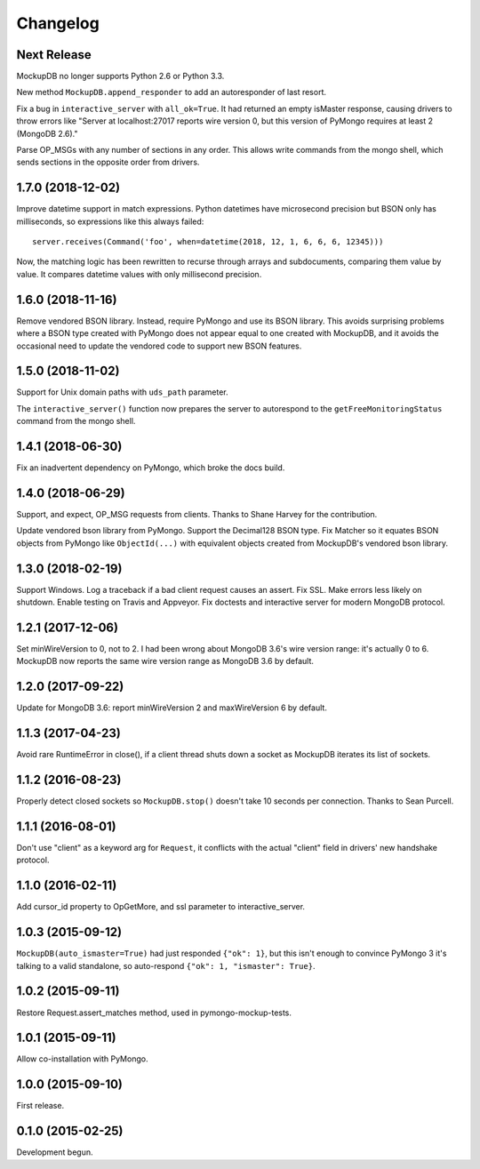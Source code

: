 .. :changelog:

Changelog
=========

Next Release
------------

MockupDB no longer supports Python 2.6 or Python 3.3.

New method ``MockupDB.append_responder`` to add an autoresponder of last resort.

Fix a bug in ``interactive_server`` with ``all_ok=True``. It had returned an
empty isMaster response, causing drivers to throw errors like "Server at
localhost:27017 reports wire version 0, but this version of PyMongo requires at
least 2 (MongoDB 2.6)."

Parse OP_MSGs with any number of sections in any order. This allows write
commands from the mongo shell, which sends sections in the opposite order from
drivers.

1.7.0 (2018-12-02)
------------------

Improve datetime support in match expressions. Python datetimes have microsecond
precision but BSON only has milliseconds, so expressions like this always
failed::

  server.receives(Command('foo', when=datetime(2018, 12, 1, 6, 6, 6, 12345)))

Now, the matching logic has been rewritten to recurse through arrays and
subdocuments, comparing them value by value. It compares datetime values with
only millisecond precision.

1.6.0 (2018-11-16)
------------------

Remove vendored BSON library. Instead, require PyMongo and use its BSON library.
This avoids surprising problems where a BSON type created with PyMongo does not
appear equal to one created with MockupDB, and it avoids the occasional need to
update the vendored code to support new BSON features.

1.5.0 (2018-11-02)
------------------

Support for Unix domain paths with ``uds_path`` parameter.

The ``interactive_server()`` function now prepares the server to autorespond to
the ``getFreeMonitoringStatus`` command from the mongo shell.

1.4.1 (2018-06-30)
------------------

Fix an inadvertent dependency on PyMongo, which broke the docs build.

1.4.0 (2018-06-29)
------------------

Support, and expect, OP_MSG requests from clients. Thanks to Shane Harvey for
the contribution.

Update vendored bson library from PyMongo. Support the Decimal128 BSON type. Fix
Matcher so it equates BSON objects from PyMongo like ``ObjectId(...)`` with
equivalent objects created from MockupDB's vendored bson library.

1.3.0 (2018-02-19)
------------------

Support Windows. Log a traceback if a bad client request causes an assert. Fix
SSL. Make errors less likely on shutdown. Enable testing on Travis and Appveyor.
Fix doctests and interactive server for modern MongoDB protocol.

1.2.1 (2017-12-06)
------------------

Set minWireVersion to 0, not to 2. I had been wrong about MongoDB 3.6's wire
version range: it's actually 0 to 6. MockupDB now reports the same wire version
range as MongoDB 3.6 by default.

1.2.0 (2017-09-22)
------------------

Update for MongoDB 3.6: report minWireVersion 2 and maxWireVersion 6 by default.

1.1.3 (2017-04-23)
------------------

Avoid rare RuntimeError in close(), if a client thread shuts down a socket as
MockupDB iterates its list of sockets.

1.1.2 (2016-08-23)
------------------

Properly detect closed sockets so ``MockupDB.stop()`` doesn't take 10 seconds
per connection. Thanks to Sean Purcell.

1.1.1 (2016-08-01)
------------------

Don't use "client" as a keyword arg for ``Request``, it conflicts with the
actual "client" field in drivers' new handshake protocol.

1.1.0 (2016-02-11)
------------------

Add cursor_id property to OpGetMore, and ssl parameter to interactive_server.

1.0.3 (2015-09-12)
------------------

``MockupDB(auto_ismaster=True)`` had just responded ``{"ok": 1}``, but this
isn't enough to convince PyMongo 3 it's talking to a valid standalone,
so auto-respond ``{"ok": 1, "ismaster": True}``.

1.0.2 (2015-09-11)
------------------

Restore Request.assert_matches method, used in pymongo-mockup-tests.

1.0.1 (2015-09-11)
------------------

Allow co-installation with PyMongo.

1.0.0 (2015-09-10)
------------------

First release.

0.1.0 (2015-02-25)
------------------

Development begun.
